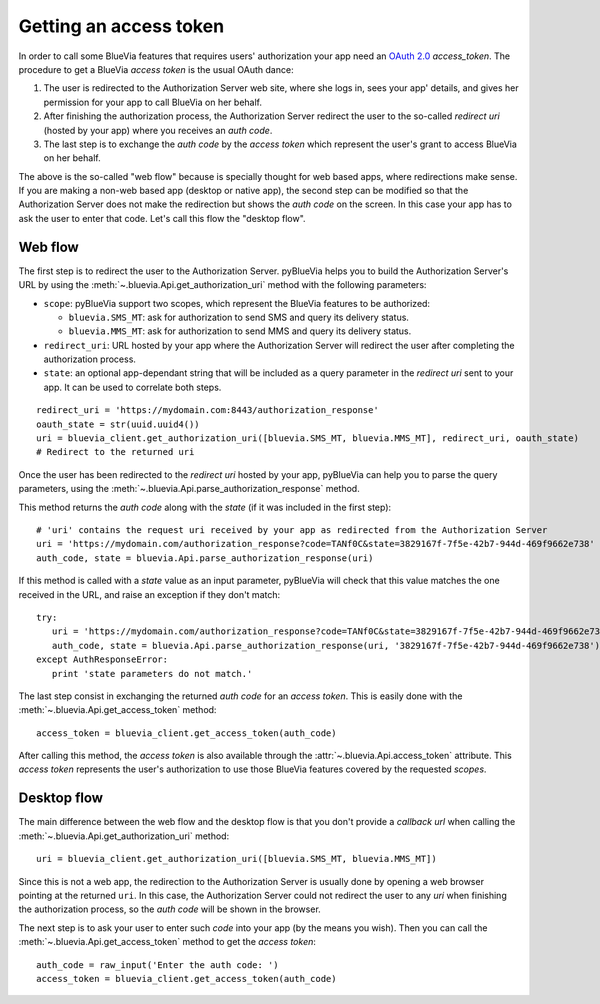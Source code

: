 .. _getting-access-token:

Getting an access token
=======================

In order to call some BlueVia features that requires users' authorization your app need
an `OAuth 2.0`_ *access_token*. The procedure to get a BlueVia *access token* is the usual
OAuth dance:

1. The user is redirected to the Authorization Server web site, where she logs in, sees your
   app' details, and gives her permission for your app to call BlueVia on her behalf.
2. After finishing the authorization process, the Authorization Server redirect the user to
   the so-called *redirect uri* (hosted by your app) where you receives an *auth code*.
3. The last step is to exchange the *auth code* by the *access token* which represent the
   user's grant to access BlueVia on her behalf.

The above is the so-called "web flow" because is specially thought for web based apps, where
redirections make sense. If you are making a non-web based app (desktop or native app), the
second step can be modified so that the Authorization Server does not make the redirection
but shows the *auth code* on the screen. In this case your app has to ask the user to enter
that code. Let's call this flow the "desktop flow".

.. _`OAuth 2.0`: http://tools.ietf.org/html/rfc6749


Web flow
--------

The first step is to redirect the user to the Authorization Server. pyBlueVia helps you
to build the Authorization Server's URL by using the :meth:`~.bluevia.Api.get_authorization_uri`
method with the following parameters:

* ``scope``: pyBlueVia support two scopes, which represent the BlueVia features to be authorized:

  - ``bluevia.SMS_MT``: ask for authorization to send SMS and query its delivery status.
  - ``bluevia.MMS_MT``: ask for authorization to send MMS and query its delivery status.

* ``redirect_uri``: URL hosted by your app where the Authorization Server will redirect the
  user after completing the authorization process.
* ``state``: an optional app-dependant string that will be included as a query parameter in
  the *redirect uri* sent to your app. It can be used to correlate both steps.

::

   redirect_uri = 'https://mydomain.com:8443/authorization_response'
   oauth_state = str(uuid.uuid4())
   uri = bluevia_client.get_authorization_uri([bluevia.SMS_MT, bluevia.MMS_MT], redirect_uri, oauth_state)
   # Redirect to the returned uri


Once the user has been redirected to the *redirect uri* hosted by your app, pyBlueVia can
help you to parse the query parameters, using the :meth:`~.bluevia.Api.parse_authorization_response`
method.

This method returns the *auth code* along with the *state* (if it was included in the first step)::

   # 'uri' contains the request uri received by your app as redirected from the Authorization Server
   uri = 'https://mydomain.com/authorization_response?code=TANf0C&state=3829167f-7f5e-42b7-944d-469f9662e738'
   auth_code, state = bluevia.Api.parse_authorization_response(uri)

If this method is called with a *state* value as an input parameter, pyBlueVia will check that
this value matches the one received in the URL, and raise an exception if they don't match::

   try:
      uri = 'https://mydomain.com/authorization_response?code=TANf0C&state=3829167f-7f5e-42b7-944d-469f9662e738'
      auth_code, state = bluevia.Api.parse_authorization_response(uri, '3829167f-7f5e-42b7-944d-469f9662e738')
   except AuthResponseError:
      print 'state parameters do not match.'


The last step consist in exchanging the returned *auth code* for an *access token*. This is
easily done with the :meth:`~.bluevia.Api.get_access_token` method::

   access_token = bluevia_client.get_access_token(auth_code)

After calling this method, the *access token* is also available through the
:attr:`~.bluevia.Api.access_token` attribute. This *access token* represents the user's
authorization to use those BlueVia features covered by the requested *scopes*.

.. seealso:: A full example of how to `get an access token using the web flow 
   <https://github.com/JoseAntonioRodriguez/pyBlueVia/blob/master/examples/getting_access_token_web.py>`_.


Desktop flow
------------

The main difference between the web flow and the desktop flow is that you don't provide a
*callback url* when calling the :meth:`~.bluevia.Api.get_authorization_uri` method:: 

   uri = bluevia_client.get_authorization_uri([bluevia.SMS_MT, bluevia.MMS_MT])

Since this is not a web app, the redirection to the Authorization Server is usually done
by opening a web browser pointing at the returned ``uri``. In this case, the Authorization
Server could not redirect the user to any *uri* when finishing the authorization process,
so the *auth code* will be shown in the browser.

The next step is to ask your user to enter such *code* into your app (by the means you wish).
Then you can call the :meth:`~.bluevia.Api.get_access_token` method to get the *access token*::

   auth_code = raw_input('Enter the auth code: ')
   access_token = bluevia_client.get_access_token(auth_code)

.. seealso:: A full example of how to `get an access token using the desktop flow 
   <https://github.com/JoseAntonioRodriguez/pyBlueVia/blob/master/examples/getting_access_token_desktop.py>`_.

